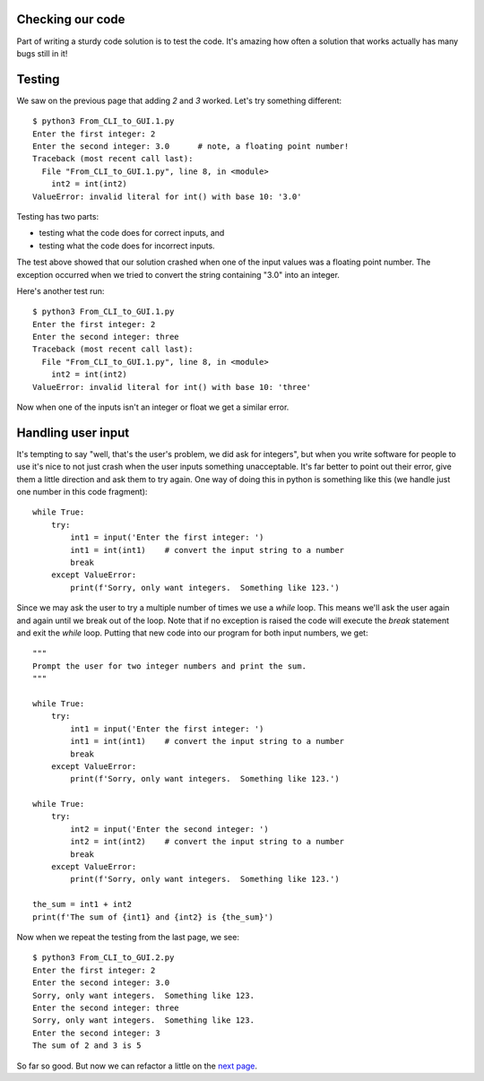 Checking our code
-----------------

Part of writing a sturdy code solution is to test the code.  It's amazing
how often a solution that works actually has many bugs still in it!

Testing
-------

We saw on the previous page that adding `2` and `3` worked.  Let's try something
different::

    $ python3 From_CLI_to_GUI.1.py
    Enter the first integer: 2
    Enter the second integer: 3.0      # note, a floating point number!
    Traceback (most recent call last):
      File "From_CLI_to_GUI.1.py", line 8, in <module>
        int2 = int(int2)
    ValueError: invalid literal for int() with base 10: '3.0'

Testing has two parts:

- testing what the code does for correct inputs, and
- testing what the code does for incorrect inputs.

The test above showed that our solution crashed when one of the input values
was a floating point number.  The exception occurred when we tried to convert
the string containing "3.0" into an integer.

Here's another test run::

    $ python3 From_CLI_to_GUI.1.py
    Enter the first integer: 2
    Enter the second integer: three
    Traceback (most recent call last):
      File "From_CLI_to_GUI.1.py", line 8, in <module>
        int2 = int(int2)
    ValueError: invalid literal for int() with base 10: 'three'

Now when one of the inputs isn't an integer or float we get a similar error.

Handling user input
-------------------

It's tempting to say "well, that's the user's problem, we did ask for integers",
but when you write software for people to use it's nice to not just crash when
the user inputs something unacceptable.  It's far better to point out their
error, give them a little direction and ask them to try again.  One way of doing
this in python is something like this (we handle just one number in this
code fragment)::

    while True:
        try:
            int1 = input('Enter the first integer: ')
            int1 = int(int1)    # convert the input string to a number
            break
        except ValueError:
            print(f'Sorry, only want integers.  Something like 123.')

Since we may ask the user to try a multiple number of times we use a `while`
loop.  This means we'll ask the user again and again until we break out of the
loop.  Note that if no exception is raised the code will execute the `break`
statement and exit the `while` loop.  Putting that new code into our program for
both input numbers, we get::

    """
    Prompt the user for two integer numbers and print the sum.
    """

    while True:
        try:
            int1 = input('Enter the first integer: ')
            int1 = int(int1)    # convert the input string to a number
            break
        except ValueError:
            print(f'Sorry, only want integers.  Something like 123.')

    while True:
        try:
            int2 = input('Enter the second integer: ')
            int2 = int(int2)    # convert the input string to a number
            break
        except ValueError:
            print(f'Sorry, only want integers.  Something like 123.')

    the_sum = int1 + int2
    print(f'The sum of {int1} and {int2} is {the_sum}')

Now when we repeat the testing from the last page, we see::

    $ python3 From_CLI_to_GUI.2.py
    Enter the first integer: 2
    Enter the second integer: 3.0
    Sorry, only want integers.  Something like 123.
    Enter the second integer: three
    Sorry, only want integers.  Something like 123.
    Enter the second integer: 3
    The sum of 2 and 3 is 5

So far so good.  But now we can refactor a little on the
`next page <https://github.com/rzzzwilson/PythonEtudes/wiki/From_CLI_to_GUI.3>`_.
        
